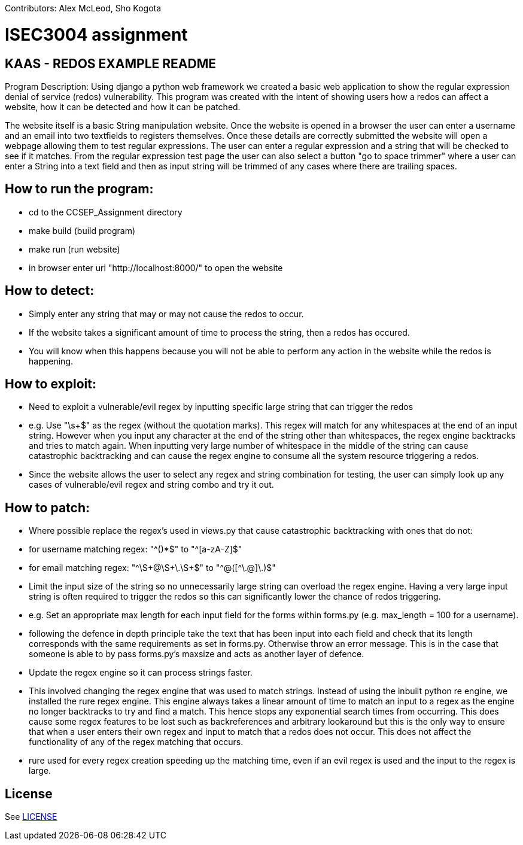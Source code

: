 Contributors: Alex McLeod, Sho Kogota

= ISEC3004 assignment

== KAAS - REDOS EXAMPLE README

Program Description:
Using django a python web framework we created a basic web application to show the regular expression denial of service
(redos) vulnerability. This program was created with the intent of showing users how a redos can affect a website,
how it can be detected and how it can be patched.

The website itself is a basic String manipulation website. Once the website is opened in a browser the user can
enter a username and an email into two textfields to registers themselves. Once these details are correctly submitted
the website will open a webpage allowing them to test regular expressions. The user can enter a regular expression
and a string that will be checked to see if it matches. From the regular expression test page the user can also select
a button "go to space trimmer" where a user can enter a String into a text field and then as input string will be trimmed
of any cases where there are trailing spaces.

== How to run the program:

- cd to the CCSEP_Assignment directory
- make build (build program)
- make run (run website)
- in browser enter url "http://localhost:8000/" to open the website

== How to detect:

 - Simply enter any string that may or may not cause the redos to occur.
 - If the website takes a significant amount of time to process the string, then a redos has occured.
 - You will know when this happens because you will not be able to perform any action in the website while the redos is happening.

== How to exploit:

 - Need to exploit a vulnerable/evil regex by inputting specific large string that can trigger the redos
		- e.g. Use "\s+$" as the regex (without the quotation marks). This regex will match for any whitespaces at the end of an input string.
         However when you input any character at the end of the string other than whitespaces, the regex engine backtracks and tries to
         match again. When inputting very large number of whitespace in the middle of the string can cause catastrophic backtracking and
         can cause the regex engine to consume all the system resource triggering a redos.
 - Since the website allows the user to select any regex and string combination for testing, the user can simply look up any cases of
   vulnerable/evil regex and string combo and try it out.

== How to patch:
 - Where possible replace the regex's used in views.py that cause catastrophic backtracking with ones that do not:
   - for username matching regex:  "^([a-zA-Z]+)*$" to "^[a-zA-Z]+$"
   - for email matching regex: "^\S+@\S+\.\S+$" to "^[^@]+@([^\.@]+\.[^\.@]+)+$"
 - Limit the input size of the string so no unnecessarily large string can overload the regex engine. Having a very large input string is often
   required to trigger the redos so this can significantly lower the chance of redos triggering.
   - e.g. Set an appropriate max length for each input field for the forms within forms.py (e.g. max_length = 100 for a username).
   - following the defence in depth principle take the text that has been input into each field and check that its
     length corresponds with the same requirements as set in forms.py. Otherwise throw an error message. This is in
     the case that someone is able to by pass forms.py's maxsize and acts as another layer of defence.
 - Update the regex engine so it can process strings faster.
   - This involved changing the regex engine that was used to match strings. Instead of using the inbuilt python re
     engine, we installed the rure regex engine. This engine always takes a linear amount of time to match an input to
     a regex as the engine no longer backtracks to try and find a match. This hence stops any exponential search times from occurring.
     This does cause some regex features to be lost such as backreferences and arbitrary lookaround but this is the only
     way to ensure that when a user enters their own regex and input to match that a redos does not occur. This does not
     affect the functionality of any of the regex matching that occurs.
   - rure used for every regex creation speeding up the matching time, even if an evil regex is used and the input
     to the regex is large.

== License

See link:LICENSE[]
